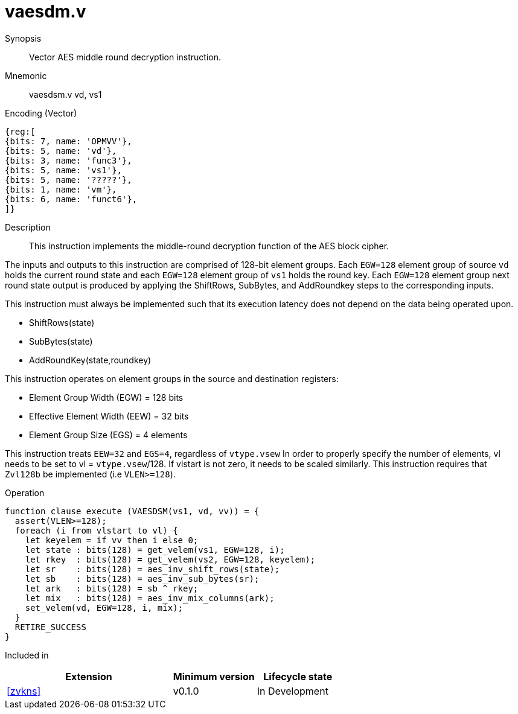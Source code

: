 [[insns-vaesdm, Vector AES decrypt middle round]]
= vaesdm.v

Synopsis::
Vector AES middle round decryption instruction.

Mnemonic::
vaesdsm.v vd, vs1

Encoding (Vector)::
[wavedrom, , svg]
....
{reg:[
{bits: 7, name: 'OPMVV'},
{bits: 5, name: 'vd'},
{bits: 3, name: 'func3'},
{bits: 5, name: 'vs1'},
{bits: 5, name: '?????'},
{bits: 1, name: 'vm'},
{bits: 6, name: 'funct6'},
]}
....

Description:: 
This instruction implements the middle-round decryption function of the AES
block cipher.

The inputs and outputs to this instruction are comprised of 128-bit element groups.  Each `EGW=128` element group of source `vd` holds the current round state and each `EGW=128` element group of `vs1` holds the round key. Each `EGW=128` element group next round state output is produced by applying the ShiftRows, SubBytes,  and AddRoundkey steps to the corresponding inputs.

This instruction must always be implemented such that its execution latency does not depend
on the data being operated upon.    

- ShiftRows(state)
- SubBytes(state)
- AddRoundKey(state,roundkey)


This instruction operates on element groups in the source and destination registers:

- Element Group Width (EGW) = 128 bits
- Effective Element Width (EEW) = 32 bits
- Element Group Size (EGS) = 4 elements


This instruction treats `EEW=32` and `EGS=4`, regardless of `vtype.vsew`
In order to properly specify the number of elements, vl needs to be set to
vl = `vtype.vsew`/128. If vlstart is not zero, it needs to be scaled similarly.
This instruction requires that `Zvl128b` be implemented (i.e `VLEN>=128`).

Operation::
[source,sail]
--
function clause execute (VAESDSM(vs1, vd, vv)) = {
  assert(VLEN>=128);
  foreach (i from vlstart to vl) {
    let keyelem = if vv then i else 0;
    let state : bits(128) = get_velem(vs1, EGW=128, i);
    let rkey  : bits(128) = get_velem(vs2, EGW=128, keyelem);
    let sr    : bits(128) = aes_inv_shift_rows(state);
    let sb    : bits(128) = aes_inv_sub_bytes(sr);
    let ark   : bits(128) = sb ^ rkey;
    let mix   : bits(128) = aes_inv_mix_columns(ark);
    set_velem(vd, EGW=128, i, mix);
  }
  RETIRE_SUCCESS
}
--

Included in::
[%header,cols="4,2,2"]
|===
|Extension
|Minimum version
|Lifecycle state

| <<zvkns>>
| v0.1.0
| In Development
|===
